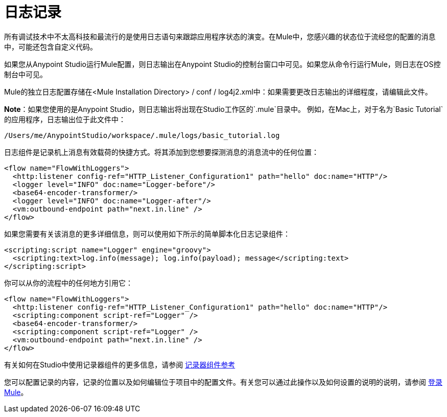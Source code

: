 = 日志记录
:keywords: mule, studio, logger, logs, log, notifications, errors, debug

所有调试技术中不太高科技和最流行的是使用日志语句来跟踪应用程序状态的演变。在Mule中，您感兴趣的状态位于流经您的配置的消息中，可能还包含自定义代码。

如果您从Anypoint Studio运行Mule配置，则日志输出在Anypoint Studio的控制台窗口中可见。如果您从命令行运行Mule，则日志在OS控制台中可见。

Mule的独立日志配置存储在<Mule Installation Directory> / conf / log4j2.xml中：如果需要更改日志输出的详细程度，请编辑此文件。

*Note*：如果您使用的是Anypoint Studio，则日志输出将出现在Studio工作区的`.mule`目录中。
例如，在Mac上，对于名为`Basic Tutorial`的应用程序，日志输出位于此文件中：

[source,code]
----
/Users/me/AnypointStudio/workspace/.mule/logs/basic_tutorial.log
----

日志组件是记录机上消息有效载荷的快捷方式。将其添加到您想要探测消息的消息流中的任何位置：

[source, xml, linenums]
----
<flow name="FlowWithLoggers">
  <http:listener config-ref="HTTP_Listener_Configuration1" path="hello" doc:name="HTTP"/>
  <logger level="INFO" doc:name="Logger-before"/>
  <base64-encoder-transformer/>
  <logger level="INFO" doc:name="Logger-after"/>
  <vm:outbound-endpoint path="next.in.line" />
</flow>
----

如果您需要有关该消息的更多详细信息，则可以使用如下所示的简单脚本化日志记录组件：

[source, xml, linenums]
----
<scripting:script name="Logger" engine="groovy">
  <scripting:text>log.info(message); log.info(payload); message</scripting:text>
</scripting:script>
----

你可以从你的流程中的任何地方引用它：

[source, xml, linenums]
----
<flow name="FlowWithLoggers">
  <http:listener config-ref="HTTP_Listener_Configuration1" path="hello" doc:name="HTTP"/>
  <scripting:component script-ref="Logger" />
  <base64-encoder-transformer/>
  <scripting:component script-ref="Logger" />
  <vm:outbound-endpoint path="next.in.line" />
</flow>
----

有关如何在Studio中使用记录器组件的更多信息，请参阅 link:/mule-user-guide/v/3.7/logger-component-reference[记录器组件参考]

您可以配置记录的内容，记录的位置以及如何编辑位于项目中的配置文件。有关您可以通过此操作以及如何设置的说明的说明，请参阅 link:/mule-user-guide/v/3.7/logging-in-mule[登录Mule]。

